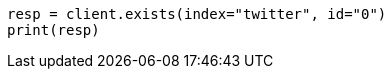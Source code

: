 // docs/get.asciidoc:253

[source, python]
----
resp = client.exists(index="twitter", id="0")
print(resp)
----